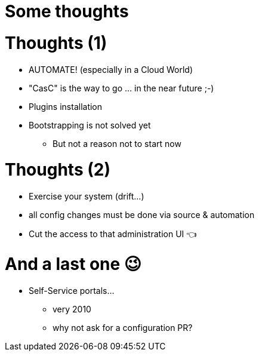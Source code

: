 [{invert}]
= Some thoughts

= Thoughts (1)

[%step]
* AUTOMATE! (especially in a Cloud World)
* "CasC" is the way to go ... in the near future ;-) 
* Plugins installation
* Bootstrapping is not solved yet
** But not a reason not to start now


= Thoughts (2)

[%step]
* Exercise your system (drift...)
//[%step]
//** the less used, the more painful
//** configuration "drift" is your enemy 
* all config changes must be done via source & automation
* Cut the access to that administration UI  👈

= And a last one 😉

[%step]
* Self-Service portals...
** very 2010
** why not ask for a configuration PR?

